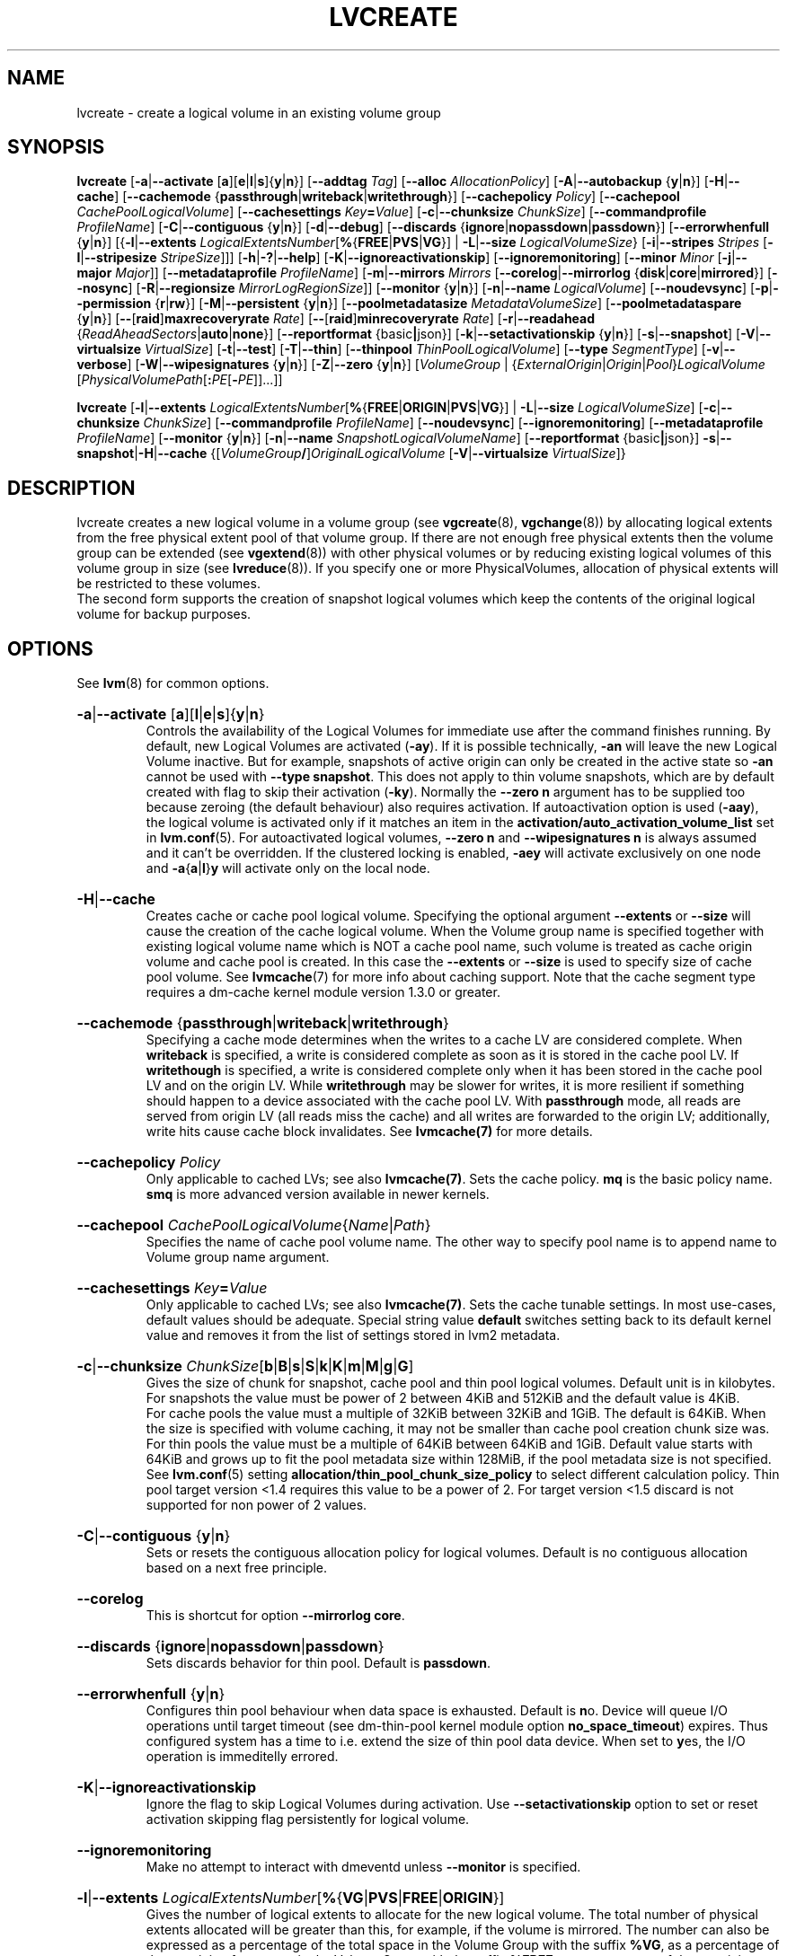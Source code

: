 .TH LVCREATE 8 "LVM TOOLS 2.02.158(2)-git (2016-06-17)" "Sistina Software UK" \" -*- nroff -*-
.
.\" Use 1st. parameter with \% to fix 'man2html' rendeing on same line!
.de SIZE_G
.  IR \\$1 \c
.  RB [ b | B | s | S | k | K | m | M | g | G ]
..
.de SIZE_E
.  IR \\$1 \c
.  RB [ b | B | s | S | k | K | m | M | \c
.  BR g | G | t | T | p | P | e | E ]
..
.
.SH NAME
.
lvcreate \- create a logical volume in an existing volume group
.
.SH SYNOPSIS
.
.ad l
.B lvcreate
.RB [ \-a | \-\-activate
.RB [ a ][ e | l | s ]{ y | n }]
.RB [ \-\-addtag
.IR Tag ]
.RB [ \-\-alloc
.IR Allocation\%Policy ]
.RB [ \-A | \-\-autobackup
.RB { y | n }]
.RB [ \-H | \-\-cache ]
.RB [ \-\-cachemode
.RB { passthrough | writeback | writethrough }]
.RB [ \-\-cachepolicy
.IR Policy ]
.RB \%[ \-\-cachepool
.IR CachePoolLogicalVolume ]
.RB [ \-\-cachesettings
.IR Key \fB= Value ]
.RB [ \-c | \-\-chunksize
.IR ChunkSize ]
.RB [ \-\-commandprofile
.IR ProfileName ]
.RB \%[ \-C | \-\-contiguous
.RB { y | n }]
.RB [ \-d | \-\-debug ]
.RB [ \-\-discards
.RB \%{ ignore | nopassdown | passdown }]
.RB [ \-\-errorwhenfull
.RB { y | n }]
.RB [{ \-l | \-\-extents
.BR \fILogicalExtents\%Number [ % { FREE | PVS | VG }]
.RB |
.BR \-L | \-\-size
.BR \fILogicalVolumeSize }
.RB [ \-i | \-\-stripes
.IR Stripes
.RB [ \-I | \-\-stripesize
.IR StripeSize ]]]
.RB [ \-h | \-? | \-\-help ]
.RB [ \-K | \-\-ignoreactivationskip ]
.RB [ \-\-ignoremonitoring ]
.RB [ \-\-minor
.IR Minor
.RB [ \-j | \-\-major
.IR Major ]]
.RB [ \-\-metadataprofile
.IR Profile\%Name ]
.RB [ \-m | \-\-mirrors
.IR Mirrors
.RB [ \-\-corelog | \-\-mirrorlog
.RB { disk | core | mirrored }]
.RB [ \-\-nosync ]
.RB [ \-R | \-\-regionsize
.BR \fIMirrorLogRegionSize ]]
.RB [ \-\-monitor
.RB { y | n }]
.RB [ \-n | \-\-name
.IR Logical\%Volume ]
.RB [ \-\-noudevsync ]
.RB [ \-p | \-\-permission
.RB { r | rw }]
.RB [ \-M | \-\-persistent
.RB { y | n }]
.\" .RB [ \-\-pooldatasize
.\" .I DataVolumeSize
.RB \%[ \-\-poolmetadatasize
.IR MetadataVolumeSize ]
.RB [ \-\-poolmetadataspare
.RB { y | n }]
.RB [ \-\- [ raid ] maxrecoveryrate
.IR Rate ]
.RB [ \-\- [ raid ] minrecoveryrate
.IR Rate ]
.RB [ \-r | \-\-readahead
.RB { \fIReadAheadSectors | auto | none }]
.RB [ \-\-reportformat
.RB {basic | json}]
.RB \%[ \-k | \-\-setactivationskip
.RB { y | n }]
.RB [ \-s | \-\-snapshot ]
.RB [ \-V | \-\-virtualsize
.IR VirtualSize ]
.RB [ \-t | \-\-test ]
.RB [ \-T | \-\-thin ]
.RB [ \-\-thinpool
.IR ThinPoolLogicalVolume ]
.RB [ \-\-type
.IR SegmentType ]
.RB [ \-v | \-\-verbose ]
.RB [ \-W | \-\-wipesignatures
.RB { y | n }]
.RB [ \-Z | \-\-zero
.RB { y | n }]
.RI [ VolumeGroup
.RI |
.RI \%{ ExternalOrigin | Origin | Pool } LogicalVolume
.RI \%[ PhysicalVolumePath [ \fB: \fIPE \fR[ \fB\- PE ]]...]]
.LP
.B lvcreate
.RB [ \-l | \-\-extents
.BR \fILogicalExtentsNumber [ % { FREE | ORIGIN | PVS | VG }]
|
.BR \-L | \-\-size
.\" | \-\-pooldatasize
.IR LogicalVolumeSize ]
.RB [ \-c | \-\-chunksize
.IR ChunkSize ]
.RB \%[ \-\-commandprofile
.IR Profile\%Name ]
.RB [ \-\-noudevsync ]
.RB [ \-\-ignoremonitoring ]
.RB [ \-\-metadataprofile
.IR Profile\%Name ]
.RB \%[ \-\-monitor
.RB { y | n }]
.RB [ \-n | \-\-name
.IR SnapshotLogicalVolumeName ]
.RB [ \-\-reportformat
.RB {basic | json}]
.BR \-s | \-\-snapshot | \-H | \-\-cache
.RI \%{[ VolumeGroup \fB/\fP] OriginalLogicalVolume
.RB \%[ \-V | \-\-virtualsize
.IR VirtualSize ]}
.ad b
.
.SH DESCRIPTION
.
lvcreate creates a new logical volume in a volume group (see
.BR vgcreate "(8), " vgchange (8))
by allocating logical extents from the free physical extent pool
of that volume group.  If there are not enough free physical extents then
the volume group can be extended (see
.BR vgextend (8))
with other physical volumes or by reducing existing logical volumes
of this volume group in size (see
.BR lvreduce (8)).
If you specify one or more PhysicalVolumes, allocation of physical
extents will be restricted to these volumes.
.br
.br
The second form supports the creation of snapshot logical volumes which
keep the contents of the original logical volume for backup purposes.
.
.SH OPTIONS
.
See
.BR lvm (8)
for common options.
.
.HP
.BR \-a | \-\-activate
.RB [ a ][ l | e | s ]{ y | n }
.br
Controls the availability of the Logical Volumes for immediate use after
the command finishes running.
By default, new Logical Volumes are activated (\fB\-ay\fP).
If it is possible technically, \fB\-an\fP will leave the new Logical
Volume inactive. But for example, snapshots of active origin can only be
created in the active state so \fB\-an\fP cannot be used with
\fB-\-type snapshot\fP. This does not apply to thin volume snapshots,
which are by default created with flag to skip their activation
(\fB-ky\fP).
Normally the \fB\-\-zero n\fP argument has to be supplied too because
zeroing (the default behaviour) also requires activation.
If autoactivation option is used (\fB\-aay\fP), the logical volume is
activated only if it matches an item in the
\fBactivation/auto_activation_volume_list\fP
set in \fBlvm.conf\fP(5).
For autoactivated logical volumes, \fB\-\-zero n\fP and
\fB\-\-wipesignatures n\fP is always assumed and it can't
be overridden. If the clustered locking is enabled,
\fB\-aey\fP will activate exclusively on one node and
.BR \-a { a | l } y
will activate only on the local node.
.
.HP
.BR \-H | \-\-cache
.br
Creates cache or cache pool logical volume.
.\" or both.
Specifying the optional argument \fB\-\-extents\fP or \fB\-\-size\fP
will cause the creation of the cache logical volume.
.\" Specifying the optional argument \fB\-\-pooldatasize\fP will cause
.\" the creation of the cache pool logical volume.
.\" Specifying both arguments will cause the creation of cache with its
.\" cache pool volume.
When the Volume group name is specified together with existing logical volume
name which is NOT a cache pool name, such volume is treated
as cache origin volume and cache pool is created. In this case the
\fB\-\-extents\fP or \fB\-\-size\fP is used to specify size of cache pool volume.
See \fBlvmcache\fP(7) for more info about caching support.
Note that the cache segment type requires a dm-cache kernel module version
1.3.0 or greater.
.
.HP
.BR \-\-cachemode
.RB { passthrough | writeback | writethrough }
.br
Specifying a cache mode determines when the writes to a cache LV
are considered complete.  When \fBwriteback\fP is specified, a write is
considered complete as soon as it is stored in the cache pool LV.
If \fBwritethough\fP is specified, a write is considered complete only
when it has been stored in the cache pool LV and on the origin LV.
While \fBwritethrough\fP may be slower for writes, it is more
resilient if something should happen to a device associated with the
cache pool LV. With \fBpassthrough\fP mode, all reads are served
from origin LV (all reads miss the cache) and all writes are
forwarded to the origin LV; additionally, write hits cause cache
block invalidates. See \fBlvmcache(7)\fP for more details.
.
.HP
.BR \-\-cachepolicy
.IR Policy
.br
Only applicable to cached LVs; see also \fBlvmcache(7)\fP. Sets
the cache policy. \fBmq\fP is the basic policy name. \fBsmq\fP is more advanced
version available in newer kernels.
.
.HP
.BR \-\-cachepool
.IR CachePoolLogicalVolume { Name | Path }
.br
Specifies the name of cache pool volume name. The other way to specify pool name
is to append name to Volume group name argument.
.
.HP
.BR \-\-cachesettings
.IB Key = Value
.br
Only applicable to cached LVs; see also \fBlvmcache(7)\fP. Sets
the cache tunable settings. In most use-cases, default values should be adequate.
Special string value \fBdefault\fP switches setting back to its default kernel value
and removes it from the list of settings stored in lvm2 metadata.
.
.HP
.BR \-c | \-\-chunksize
.SIZE_G \%ChunkSize
.br
Gives the size of chunk for snapshot, cache pool and thin pool logical volumes.
Default unit is in kilobytes.
.br
For snapshots the value must be power of 2 between 4KiB and 512KiB
and the default value is 4KiB.
.br
For cache pools the value must a multiple of 32KiB
between 32KiB and 1GiB. The default is 64KiB.
When the size is specified with volume caching, it may not be smaller
than cache pool creation chunk size was.
.br
For thin pools the value must be a multiple of 64KiB
between 64KiB and 1GiB.
Default value starts with 64KiB and grows up to
fit the pool metadata size within 128MiB,
if the pool metadata size is not specified.
See
.BR lvm.conf (5)
setting \fBallocation/thin_pool_chunk_size_policy\fP
to select different calculation policy.
Thin pool target version <1.4 requires this value to be a power of 2.
For target version <1.5 discard is not supported for non power of 2 values.
.
.HP
.BR \-C | \-\-contiguous
.RB { y | n }
.br
Sets or resets the contiguous allocation policy for
logical volumes. Default is no contiguous allocation based
on a next free principle.
.
.HP
.BR \-\-corelog
.br
This is shortcut for option \fB\-\-mirrorlog core\fP.
.
.HP
.BR \-\-discards
.RB { ignore | nopassdown | passdown }
.br
Sets discards behavior for thin pool.
Default is \fBpassdown\fP.
.
.HP
.BR \-\-errorwhenfull
.RB { y | n }
.br
Configures thin pool behaviour when data space is exhausted.
Default is \fBn\fPo.
Device will queue I/O operations until target timeout
(see dm-thin-pool kernel module option \fPno_space_timeout\fP)
expires. Thus configured system has a time to i.e. extend
the size of thin pool data device.
When set to \fBy\fPes, the I/O operation is immeditelly errored.
.
.HP
.BR \-K | \-\-ignoreactivationskip
.br
Ignore the flag to skip Logical Volumes during activation.
Use \fB\-\-setactivationskip\fP option to set or reset
activation skipping flag persistently for logical volume.
.
.HP
.BR \-\-ignoremonitoring
.br
Make no attempt to interact with dmeventd unless \fB\-\-monitor\fP
is specified.
.
.HP
.BR -l | \-\-extents
.IR LogicalExtentsNumber \c
.RB [ % { VG | PVS | FREE | ORIGIN }]
.br
Gives the number of logical extents to allocate for the new
logical volume.  The total number of physical extents allocated will be
greater than this, for example, if the volume is mirrored.
The number can also be expressed as a percentage of the total space
in the Volume Group with the suffix \fB%VG\fP, as a percentage of the
remaining free space in the Volume Group with the suffix \fB%FREE\fP, as a
percentage of the remaining free space for the specified
PhysicalVolume(s) with the suffix \fB%PVS\fP, or (for a snapshot) as a
percentage of the total space in the Origin Logical Volume with the
suffix \fB%ORIGIN\fP (i.e. \fB100%ORIGIN\fP provides space for the whole origin).
When expressed as a percentage, the number is treated
as an approximate upper limit for the number of physical extents
to be allocated (including extents used by any mirrors, for example).
.
.HP
.BR \-j | \-\-major
.IR Major
.br
Sets the major number.
Major numbers are not supported with pool volumes.
This option is supported only on older systems
(kernel version 2.4) and is ignored on modern Linux systems where major
numbers are dynamically assigned.
.
.HP
.BR \-\-metadataprofile
.IR ProfileName
.br
Uses and attaches the \fIProfileName\fP configuration profile to the logical
volume metadata. Whenever the logical volume is processed next time,
the profile is automatically applied. If the volume group has another
profile attached, the logical volume profile is preferred.
See \fBlvm.conf\fP(5) for more information about \fBmetadata profiles\fP.
.
.HP
.BR \-\-minor
.IR Minor
.br
Sets the minor number.
Minor numbers are not supported with pool volumes.
.
.HP
.BR \-m | \-\-mirrors
.IR mirrors
.br
Creates a mirrored logical volume with \fImirrors\fP copies.
For example, specifying \fB\-m 1\fP
would result in a mirror with two-sides; that is,
a linear volume plus one copy.

Specifying the optional argument \fB\-\-nosync\fP will cause the creation
of the mirror to skip the initial resynchronization.  Any data written
afterwards will be mirrored, but the original contents will not be
copied.  This is useful for skipping a potentially long and resource
intensive initial sync of an empty device.

There are two implementations of mirroring which can be used and correspond
to the "\fIraid1\fP" and "\fImirror\fP" segment types.
The default is "\fIraid1\fP".  See the
\fB\-\-type\fP option for more information if you would like to use the
legacy "\fImirror\fP" segment type.  See
.BR lvm.conf (5)
settings \fB global/mirror_segtype_default\fP
and \fBglobal/raid10_segtype_default\fP
to configure default mirror segment type.
The options
\fB\-\-mirrorlog\fP and \fB\-\-corelog\fP apply
to the legacy "\fImirror\fP" segment type only.
.
.HP
.BR \-\-mirrorlog
.RB { disk | core | mirrored }
.br
Specifies the type of log to be used for logical volumes utilizing
the legacy "\fImirror\fP" segment type.
.br
The default is \fBdisk\fP, which is persistent and requires
a small amount of storage space, usually on a separate device from the
data being mirrored.
.br
Using \fBcore\fP means the mirror is regenerated by copying the data
from the first device each time the logical volume is activated,
like after every reboot.
.br
Using \fBmirrored\fP will create a persistent log that is itself mirrored.
.
.HP
.BR \-\-monitor
.RB { y | n }
.br
Starts or avoids monitoring a mirrored, snapshot or thin pool logical volume with
dmeventd, if it is installed.
If a device used by a monitored mirror reports an I/O error,
the failure is handled according to
\fBactivation/mirror_image_fault_policy\fP
and \fBactivation/mirror_log_fault_policy\fP
set in \fBlvm.conf\fP(5).
.
.HP
.BR \-n | \-\-name
.IR LogicalVolume { Name | Path }
.br
Sets the name for the new logical volume.
.br
Without this option a default name of "lvol#" will be generated where
# is the LVM internal number of the logical volume.
.
.HP
.BR \-\-nosync
.br
Causes the creation of the mirror to skip the initial resynchronization.
.
.HP
.BR \-\-noudevsync
.br
Disables udev synchronisation. The
process will not wait for notification from udev.
It will continue irrespective of any possible udev processing
in the background.  You should only use this if udev is not running
or has rules that ignore the devices LVM2 creates.
.
.HP
.BR \-p | \-\-permission
.RB { r | rw }
.br
Sets access permissions to read only (\fBr\fP) or read and write (\fBrw\fP).
.br
Default is read and write.
.
.HP
.BR \-M | \-\-persistent
.RB { y | n }
.br
Set to \fBy\fP to make the minor number specified persistent.
Pool volumes cannot have persistent major and minor numbers.
Defaults to \fBy\fPes only when major or minor number is specified.
Otherwise it is \fBn\fPo.
.\" .HP
.\" .IR \fB\-\-pooldatasize " " PoolDataVolumeSize [ bBsSkKmMgGtTpPeE ]
.\" Sets the size of pool's data logical volume.
.\" For thin pools you may also specify the size
.\" with the option \fB\-\-size\fP.
.\"
.
.HP
.BR \-\-poolmetadatasize
.SIZE_G \%MetadataVolumeSize
.br
Sets the size of pool's metadata logical volume.
Supported values are in range between 2MiB and 16GiB for thin pool,
and upto 16GiB for cache pool. The minimum value is computed from pool's
data size.
Default value for thin pool is (Pool_LV_size / Pool_LV_chunk_size * 64b).
Default unit is megabytes.
.
.HP
.BR \-\-poolmetadataspare
.RB { y | n }
.br
Controls creation and maintanence of pool metadata spare logical volume
that will be used for automated pool recovery.
Only one such volume is maintained within a volume group
with the size of the biggest pool metadata volume.
Default is \fBy\fPes.
.
.HP
.BR \-\- [ raid ] maxrecoveryrate
.SIZE_G \%Rate
.br
Sets the maximum recovery rate for a RAID logical volume.  \fIRate\fP
is specified as an amount per second for each device in the array.
If no suffix is given, then KiB/sec/device is assumed.  Setting the
recovery rate to 0 means it will be unbounded.
.
.HP
.BR \-\- [ raid ] minrecoveryrate
.SIZE_G \%Rate
.br
Sets the minimum recovery rate for a RAID logical volume.  \fIRate\fP
is specified as an amount per second for each device in the array.
If no suffix is given, then KiB/sec/device is assumed.  Setting the
recovery rate to 0 means it will be unbounded.
.
.HP
.BR \-r | \-\-readahead
.RB { \fIReadAheadSectors | auto | none }
.br
Sets read ahead sector count of this logical volume.
For volume groups with metadata in lvm1 format, this must
be a value between 2 and 120.
The default value is \fBauto\fP which allows the kernel to choose
a suitable value automatically.
\fBnone\fP is equivalent to specifying zero.
.
.HP
.BR \-R | \-\-regionsize
.SIZE_G \%MirrorLogRegionSize
.br
A mirror is divided into regions of this size (in MiB), and the mirror log
uses this granularity to track which regions are in sync.
.
.HP
.BR \-k | \-\-setactivationskip
.RB { y | n }
.br
Controls whether Logical Volumes are persistently flagged to be skipped during
activation. By default, thin snapshot volumes are flagged for activation skip.
See
.BR lvm.conf (5)
\fBactivation/auto_set_activation_skip\fP
how to change its default behaviour.
To activate such volumes, an extra \fB\-\-ignoreactivationskip\fP
option must be used. The flag is not applied during deactivation. Use
\fBlvchange \-\-setactivationskip\fP
command to change the skip flag for existing volumes.
To see whether the flag is attached, use \fBlvs\fP command
where the state of the flag is reported within \fBlv_attr\fP bits.
.
.HP
.BR \-L | \-\-size
.SIZE_E \%LogicalVolumeSize
.br
Gives the size to allocate for the new logical volume.
A size suffix of \fBB\fP for bytes, \fBS\fP for sectors as 512 bytes,
\fBK\fP for kilobytes, \fBM\fP for megabytes,
\fBG\fP for gigabytes, \fBT\fP for terabytes, \fBP\fP for petabytes
or \fBE\fP for exabytes is optional.
.br
Default unit is megabytes.
.
.HP
.BR \-s | \fB\-\-snapshot
.IR OriginalLogicalVolume { Name | Path }
.br
Creates a snapshot logical volume (or snapshot) for an existing, so called
original logical volume (or origin).
Snapshots provide a 'frozen image' of the contents of the origin
while the origin can still be updated. They enable consistent
backups and online recovery of removed/overwritten data/files.
.br
Thin snapshot is created when the origin is a thin volume and
the size IS NOT specified. Thin snapshot shares same blocks within
the thin pool volume.
The non thin volume snapshot with the specified size does not need
the same amount of storage the origin has. In a typical scenario,
15-20% might be enough. In case the snapshot runs out of storage, use
.BR lvextend (8)
to grow it. Shrinking a snapshot is supported by
.BR lvreduce (8)
as well. Run
.BR lvs (8)
on the snapshot in order to check how much data is allocated to it.
Note: a small amount of the space you allocate to the snapshot is
used to track the locations of the chunks of data, so you should
allocate slightly more space than you actually need and monitor
(\fB\-\-monitor\fP) the rate at which the snapshot data is growing
so you can \fBavoid\fP running out of space.
If \fB\-\-thinpool\fP is specified, thin volume is created that will
use given original logical volume as an external origin that
serves unprovisioned blocks.
Only read-only volumes can be used as external origins.
To make the volume external origin, lvm expects the volume to be inactive.
External origin volume can be used/shared for many thin volumes
even from different thin pools. See
.BR lvconvert (8)
for online conversion to thin volumes with external origin.
.
.HP
.BR \-i | \-\-stripes
.IR Stripes
.br
Gives the number of stripes.
This is equal to the number of physical volumes to scatter
the logical volume.  When creating a RAID 4/5/6 logical volume,
the extra devices which are necessary for parity are
internally accounted for.  Specifying \fB\-i 3\fP
would use 3 devices for striped logical volumes,
4 devices for RAID 4/5, and 5 devices for RAID 6.  Alternatively,
RAID 4/5/6 will stripe across all PVs in the volume group or
all of the PVs specified if the \fB\-i\fP
argument is omitted.
Two implementations of basic striping are available in the kernel.
The original device-mapper implementation is the default and should
normally be used.  The alternative implementation using MD, available
since version 1.7 of the RAID device-mapper kernel target (kernel
version 4.2) is provided to facilitate the development of new RAID
features.  It may be accessed with \fB--type raid0\fP, but is best
avoided at present because of assorted restrictions on resizing and converting
such devices.
.HP
.BR \-I | \-\-stripesize
.IR StripeSize
.br
Gives the number of kilobytes for the granularity of the stripes.
.br
StripeSize must be 2^n (n = 2 to 9) for metadata in LVM1 format.
For metadata in LVM2 format, the stripe size may be a larger
power of 2 but must not exceed the physical extent size.
.
.HP
.BR \-T | \-\-thin
.br
Creates thin pool or thin logical volume or both.
Specifying the optional argument \fB\-\-size\fP or \fB\-\-extents\fP
will cause the creation of the thin pool logical volume.
Specifying the optional argument \fB\-\-virtualsize\fP will cause
the creation of the thin logical volume from given thin pool volume.
Specifying both arguments will cause the creation of both
thin pool and thin volume using this pool.
See \fBlvmthin\fP(7) for more info about thin provisioning support.
Thin provisioning requires device mapper kernel driver
from kernel 3.2 or greater.
.
.HP
.BR \-\-thinpool
.IR ThinPoolLogicalVolume { Name | Path }
.br
Specifies the name of thin pool volume name. The other way to specify pool name
is to append name to Volume group name argument.
.
.HP
.BR \-\-type
.IR SegmentType
.br
Creates a logical volume with the specified segment type.
Supported types are:
.BR cache ,
.BR cache-pool ,
.BR error ,
.BR linear ,
.BR mirror,
.BR raid0 ,
.BR raid1 ,
.BR raid4 ,
.BR raid5_la ,
.BR raid5_ls
.RB (=
.BR raid5 ),
.BR raid5_ra ,
.BR raid5_rs ,
.BR raid6_nc ,
.BR raid6_nr ,
.BR raid6_zr
.RB (=
.BR raid6 ),
.BR raid10 ,
.BR snapshot ,
.BR striped,
.BR thin ,
.BR thin-pool
or
.BR zero .
Segment type may have a commandline switch alias that will
enable its use.
When the type is not explicitly specified an implicit type
is selected from combination of options:
.BR \-H | \-\-cache | \-\-cachepool
(cache or cachepool),
.BR \-T | \-\-thin | \-\-thinpool
(thin or thinpool),
.BR \-m | \-\-mirrors
(raid1 or mirror),
.BR \-s | \-\-snapshot | \-V | \-\-virtualsize
(snapshot or thin),
.BR \-i | \-\-stripes
(striped).
The default segment type is \fBlinear\fP.
.
.HP
.BR \-V | \-\-virtualsize
.SIZE_E \%VirtualSize
.br
Creates a thinly provisioned device or a sparse device of the given size (in MiB by default).
See
.BR lvm.conf (5)
settings \fBglobal/sparse_segtype_default\fP
to configure default sparse segment type.
See \fBlvmthin\fP(7) for more info about thin provisioning support.
Anything written to a sparse snapshot will be returned when reading from it.
Reading from other areas of the device will return blocks of zeros.
Virtual snapshot (sparse snapshot) is implemented by creating
a hidden virtual device of the requested size using the zero target.
A suffix of _vorigin is used for this device.
Note: using sparse snapshots is not efficient for larger
device sizes (GiB), thin provisioning should be used for this case.
.
.HP
.BR \-W | \-\-wipesignatures
.RB { y | n }
.br
Controls wiping of detected signatures on newly created Logical Volume.
If this option is not specified, then by default signature wiping is done
each time the zeroing (
.BR \-Z | \-\-zero
) is done. This default behaviour
can be controlled by \fB\%allocation/wipe_signatures_when_zeroing_new_lvs\fP
setting found in
.BR lvm.conf (5).
.br
If blkid wiping is used \fBallocation/use_blkid_wiping\fP setting in
.BR lvm.conf (5))
and LVM2 is compiled with blkid wiping support, then \fBblkid\fP(8) library is used
to detect the signatures (use \fBblkid \-k\fP command to list the signatures that are recognized).
Otherwise, native LVM2 code is used to detect signatures (MD RAID, swap and LUKS
signatures are detected only in this case).
.br
Logical volume is not wiped if the read only flag is set.
.
.HP
.BR \-Z | \-\-zero
.RB { y | n }
.br
Controls zeroing of the first 4KiB of data in the new logical volume.
Default is \fBy\fPes.
Snapshot COW volumes are always zeroed.
Logical volume is not zeroed if the read only flag is set.
.br
Warning: trying to mount an unzeroed logical volume can cause the system to
hang.
.
.SH Examples
.
Creates a striped logical volume with 3 stripes, a stripe size of 8KiB
and a size of 100MiB in the volume group named vg00.
The logical volume name will be chosen by lvcreate:
.sp
.B lvcreate \-i 3 \-I 8 \-L 100M vg00

Creates a mirror logical volume with 2 sides with a useable size of 500 MiB.
This operation would require 3 devices (or option
\fB\-\-alloc \%anywhere\fP) - two for the mirror
devices and one for the disk log:
.sp
.B lvcreate \-m1 \-L 500M vg00

Creates a mirror logical volume with 2 sides with a useable size of 500 MiB.
This operation would require 2 devices - the log is "in-memory":
.sp
.B lvcreate \-m1 \-\-mirrorlog core \-L 500M vg00

Creates a snapshot logical volume named "vg00/snap" which has access to the
contents of the original logical volume named "vg00/lvol1"
at snapshot logical volume creation time. If the original logical volume
contains a file system, you can mount the snapshot logical volume on an
arbitrary directory in order to access the contents of the filesystem to run
a backup while the original filesystem continues to get updated:
.sp
.B lvcreate \-\-size 100m \-\-snapshot \-\-name snap /dev/vg00/lvol1

Creates a snapshot logical volume named "vg00/snap" with size
for overwriting 20% of the original logical volume named "vg00/lvol1".:
.sp
.B lvcreate \-s \-l 20%ORIGIN \-\-name snap vg00/lvol1

Creates a sparse device named /dev/vg1/sparse of size 1TiB with space for just
under 100MiB of actual data on it:
.sp
.B lvcreate \-\-virtualsize 1T \-\-size 100M \-\-snapshot \-\-name sparse vg1

Creates a linear logical volume "vg00/lvol1" using physical extents
/dev/sda:0\-7 and /dev/sdb:0\-7 for allocation of extents:
.sp
.B lvcreate \-L 64M \-n lvol1 vg00 /dev/sda:0\-7 /dev/sdb:0\-7

Creates a 5GiB RAID5 logical volume "vg00/my_lv", with 3 stripes (plus
a parity drive for a total of 4 devices) and a stripesize of 64KiB:
.sp
.B lvcreate \-\-type raid5 \-L 5G \-i 3 \-I 64 \-n my_lv vg00

Creates a RAID5 logical volume "vg00/my_lv", using all of the free
space in the VG and spanning all the PVs in the VG:
.sp
.B lvcreate \-\-type raid5 \-l 100%FREE \-n my_lv vg00

Creates a 5GiB RAID10 logical volume "vg00/my_lv", with 2 stripes on
2 2-way mirrors.  Note that the \fB-i\fP and \fB-m\fP arguments behave
differently.
The \fB-i\fP specifies the number of stripes.
The \fB-m\fP specifies the number of
.B additional
copies:
.sp
.B lvcreate \-\-type raid10 \-L 5G \-i 2 \-m 1 \-n my_lv vg00

Creates 100MiB pool logical volume for thin provisioning
build with 2 stripes 64KiB and chunk size 256KiB together with
1TiB thin provisioned logical volume "vg00/thin_lv":
.sp
.B lvcreate \-i 2 \-I 64 \-c 256 \-L100M \-T vg00/pool \-V 1T \-\-name thin_lv

Creates a thin snapshot volume "thinsnap" of thin volume "thinvol" that
will share the same blocks within the thin pool.
Note: the size MUST NOT be specified, otherwise the non-thin snapshot
is created instead:
.sp
.B lvcreate \-s vg00/thinvol \-\-name thinsnap

Creates a thin snapshot volume of read-only inactive volume "origin"
which then becomes the thin external origin for the thin snapshot volume
in vg00 that will use an existing thin pool "vg00/pool":
.sp
.B lvcreate \-s \-\-thinpool vg00/pool  origin

Create a cache pool LV that can later be used to cache one
logical volume.
.sp
.B lvcreate \-\-type cache-pool \-L 1G \-n my_lv_cachepool vg /dev/fast1

If there is an existing cache pool LV, create the large slow
device (i.e. the origin LV) and link it to the supplied cache pool LV,
creating a cache LV.
.sp
.B lvcreate \-\-cache \-L 100G \-n my_lv vg/my_lv_cachepool /dev/slow1

If there is an existing logical volume, create the small and fast
cache pool LV and link it to the supplied existing logical
volume (i.e. the origin LV), creating a cache LV.
.sp
.B lvcreate \-\-type cache \-L 1G \-n my_lv_cachepool vg/my_lv /dev/fast1

.\" Create a 1G cached LV "lvol1" with  10M cache pool "vg00/pool".
.\" .sp
.\" .B lvcreate \-\-cache \-L 1G \-n lv \-\-pooldatasize 10M vg00/pool
.
.SH SEE ALSO
.
.nh
.BR lvm (8),
.BR lvm.conf (5),
.BR lvmcache (7),
.BR lvmthin (7),
.BR lvconvert (8),
.BR lvchange (8),
.BR lvextend (8),
.BR lvreduce (8),
.BR lvremove (8),
.BR lvrename (8)
.BR lvs (8),
.BR lvscan (8),
.BR vgcreate (8),
.BR blkid (8)
